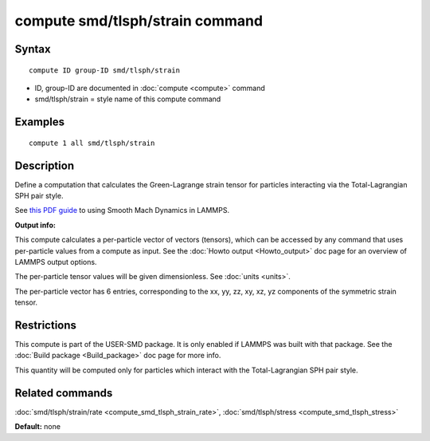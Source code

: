 .. index:: compute smd/tlsph/strain

compute smd/tlsph/strain command
================================

Syntax
""""""


.. parsed-literal::

   compute ID group-ID smd/tlsph/strain

* ID, group-ID are documented in :doc:`compute <compute>` command
* smd/tlsph/strain = style name of this compute command

Examples
""""""""


.. parsed-literal::

   compute 1 all smd/tlsph/strain

Description
"""""""""""

Define a computation that calculates the Green-Lagrange strain tensor
for particles interacting via the Total-Lagrangian SPH pair style.

See `this PDF guide <PDF/SMD_LAMMPS_userguide.pdf>`_ to using Smooth
Mach Dynamics in LAMMPS.

**Output info:**

This compute calculates a per-particle vector of vectors (tensors),
which can be accessed by any command that uses per-particle values
from a compute as input.  See the :doc:`Howto output <Howto_output>` doc
page for an overview of LAMMPS output options.

The per-particle tensor values will be given dimensionless. See
:doc:`units <units>`.

The per-particle vector has 6 entries, corresponding to the xx, yy,
zz, xy, xz, yz components of the symmetric strain tensor.

Restrictions
""""""""""""


This compute is part of the USER-SMD package.  It is only enabled if
LAMMPS was built with that package.  See the :doc:`Build package <Build_package>` doc page for more info.

This quantity will be computed only for particles which interact with
the Total-Lagrangian SPH pair style.

Related commands
""""""""""""""""

:doc:`smd/tlsph/strain/rate <compute_smd_tlsph_strain_rate>`,
:doc:`smd/tlsph/stress <compute_smd_tlsph_stress>`

**Default:** none


